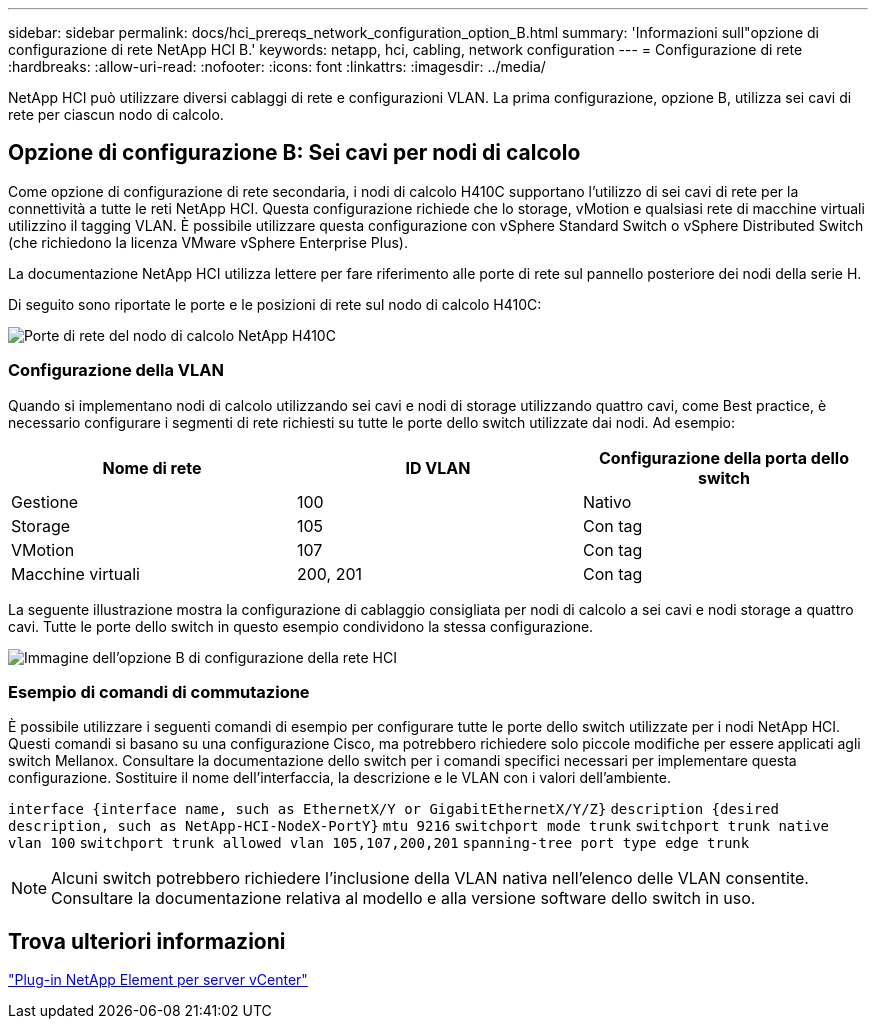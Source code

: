 ---
sidebar: sidebar 
permalink: docs/hci_prereqs_network_configuration_option_B.html 
summary: 'Informazioni sull"opzione di configurazione di rete NetApp HCI B.' 
keywords: netapp, hci, cabling, network configuration 
---
= Configurazione di rete
:hardbreaks:
:allow-uri-read: 
:nofooter: 
:icons: font
:linkattrs: 
:imagesdir: ../media/


[role="lead"]
NetApp HCI può utilizzare diversi cablaggi di rete e configurazioni VLAN. La prima configurazione, opzione B, utilizza sei cavi di rete per ciascun nodo di calcolo.



== Opzione di configurazione B: Sei cavi per nodi di calcolo

Come opzione di configurazione di rete secondaria, i nodi di calcolo H410C supportano l'utilizzo di sei cavi di rete per la connettività a tutte le reti NetApp HCI. Questa configurazione richiede che lo storage, vMotion e qualsiasi rete di macchine virtuali utilizzino il tagging VLAN. È possibile utilizzare questa configurazione con vSphere Standard Switch o vSphere Distributed Switch (che richiedono la licenza VMware vSphere Enterprise Plus).

La documentazione NetApp HCI utilizza lettere per fare riferimento alle porte di rete sul pannello posteriore dei nodi della serie H.

Di seguito sono riportate le porte e le posizioni di rete sul nodo di calcolo H410C:

[#H35700E_H410C]
image::HCI_ISI_compute_6cable.png[Porte di rete del nodo di calcolo NetApp H410C]



=== Configurazione della VLAN

Quando si implementano nodi di calcolo utilizzando sei cavi e nodi di storage utilizzando quattro cavi, come Best practice, è necessario configurare i segmenti di rete richiesti su tutte le porte dello switch utilizzate dai nodi. Ad esempio:

|===
| Nome di rete | ID VLAN | Configurazione della porta dello switch 


| Gestione | 100 | Nativo 


| Storage | 105 | Con tag 


| VMotion | 107 | Con tag 


| Macchine virtuali | 200, 201 | Con tag 
|===
La seguente illustrazione mostra la configurazione di cablaggio consigliata per nodi di calcolo a sei cavi e nodi storage a quattro cavi. Tutte le porte dello switch in questo esempio condividono la stessa configurazione.

image::hci_networking_config_scenario_2.png[Immagine dell'opzione B di configurazione della rete HCI]



=== Esempio di comandi di commutazione

È possibile utilizzare i seguenti comandi di esempio per configurare tutte le porte dello switch utilizzate per i nodi NetApp HCI. Questi comandi si basano su una configurazione Cisco, ma potrebbero richiedere solo piccole modifiche per essere applicati agli switch Mellanox. Consultare la documentazione dello switch per i comandi specifici necessari per implementare questa configurazione. Sostituire il nome dell'interfaccia, la descrizione e le VLAN con i valori dell'ambiente.

`interface {interface name, such as EthernetX/Y or GigabitEthernetX/Y/Z}`
`description {desired description, such as NetApp-HCI-NodeX-PortY}`
`mtu 9216`
`switchport mode trunk`
`switchport trunk native vlan 100`
`switchport trunk allowed vlan 105,107,200,201`
`spanning-tree port type edge trunk`


NOTE: Alcuni switch potrebbero richiedere l'inclusione della VLAN nativa nell'elenco delle VLAN consentite. Consultare la documentazione relativa al modello e alla versione software dello switch in uso.



== Trova ulteriori informazioni

https://docs.netapp.com/us-en/vcp/index.html["Plug-in NetApp Element per server vCenter"^]
